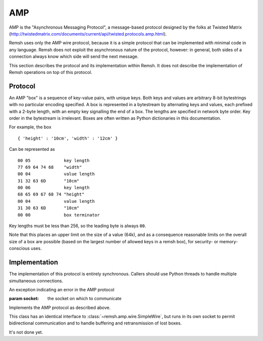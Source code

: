 AMP
===

AMP is the "Asynchronous Messaging Protocol", a message-based protocol designed
by the folks at Twisted Matrix
(http://twistedmatrix.com/documents/current/api/twisted.protocols.amp.html).

Remsh uses only the AMP wire protocol, because it is a simple protocol that can
be implemented with minimal code in any language.  Remsh does not exploit the
asynchronous nature of the protocol, however: in general, both sides of a
connection always know which side will send the next message.

This section describes the protocol and its implementation within Remsh.  It
does not describe the implementation of Remsh operations on top of this
protocol.

Protocol
--------

An AMP "box" is a sequence of key-value pairs, with unique keys.  Both keys and
values are arbitrary 8-bit bytestrings with no particular encoding specified.
A box is represented in a bytestream by alternating keys and values, each
prefixed with a 2-byte length, with an empty key signalling the end of a box.
The lengths are specified in network byte order.  Key order in the bytestream
is irrelevant.  Boxes are often written as Python dictionaries in this
documentation.

For example, the box ::

  { 'height' : '10cm', 'width' : '12cm' }

Can be represented as ::

  00 05             key length
  77 69 64 74 68    "width"
  00 04             value length
  31 32 63 6D       "10cm"
  00 06             key length
  68 65 69 67 68 74 "height"
  00 04             value length
  31 30 63 6D       "10cm"
  00 00             box terminator

Key lengths must be less than 256, so the leading byte is always ``00``.

Note that this places an upper limit on the size of a value (64k), and as a
consequence reasonable limits on the overall size of a box are possible (based
on the largest number of allowed keys in a remsh box), for security- or
memory-conscious uses.

Implementation
--------------

The implementation of this protocol is entirely synchronous.  Callers should
use Python threads to handle multiple simultaneous connections.

.. class:: remsh.amp.wire.Error

   An exception indicating an error in the AMP protocol

.. class:: remsh.amp.wire.SimpleWire(socket)

    :param socket: the socket on which to communicate
   
    Implements the AMP protocol as described above.

    .. method:: send_box(box)

        :param box: the box to send
        :type box: dictionary
        :raises: :class:`~remsh.amp.wire.Error` for protocol errors
        :raises: :class:`socket.error` for socket errors

        Send the given box, returning once it is completley transmitted (but
        not necessarily received by the remote end).

    .. method:: read_box()

        :returns: dictionary
        :raises: :class:`~remsh.amp.wire.Error` for protocol errors
        :raises: :class:`socket.error` for socket errors
        :raises: :class:`EOFError` on EOF in the middle of a box

        Read a box from the remote system, blocking until one is received.

        Raises :class:`~remsh.amp.wire.Error` for protocol errors or socket.error for network
        errors.  Returns None on a normal EOF.

    .. method:: stop()

        Stop using the socket.

.. class:: remsh.amp.wire.ResilientWire(socket)

   This class has an identical interface to
   :class:`~remsh.amp.wire.SimpleWire`, but runs in its own socket to permit
   bidirectional communication and to handle buffering and retransmission of
   lost boxes.

   It's not done yet.
